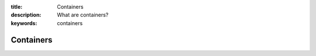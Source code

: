 :title: Containers
:description: What are containers?
:keywords: containers

.. _containers:

Containers
----------

